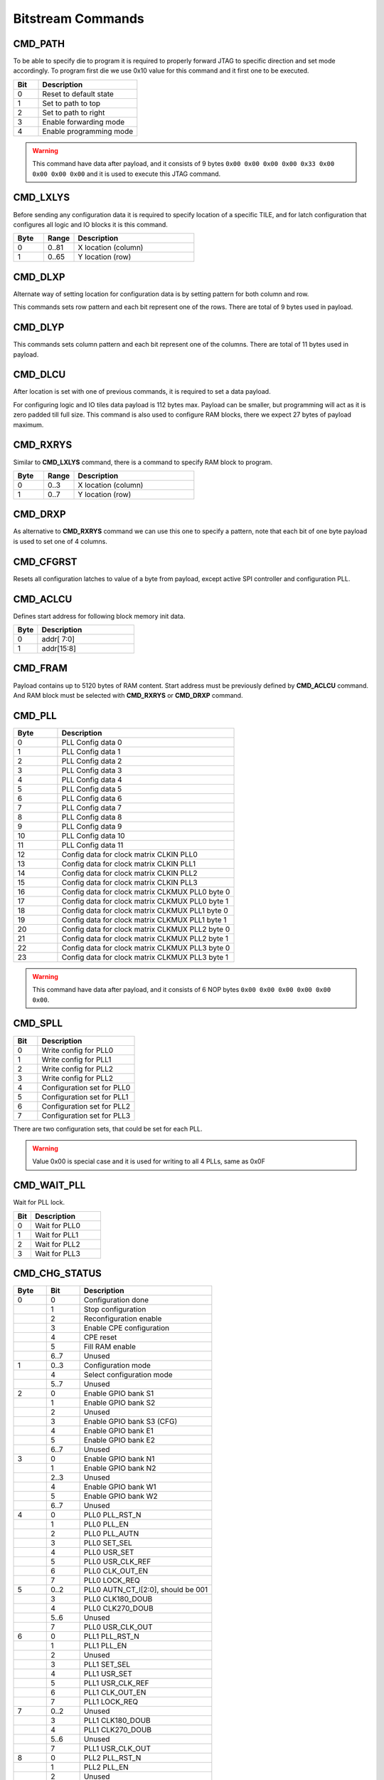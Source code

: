Bitstream Commands
===================

CMD_PATH
---------
To be able to specify die to program it is required to properly forward JTAG to specific
direction and set mode accordingly. To program first die we use 0x10 value for this command
and it first one to be executed.

.. list-table::
   :widths: 10 40
   :header-rows: 1

   * - Bit
     - Description
   * - 0
     - Reset to default state
   * - 1
     - Set to path to top
   * - 2
     - Set to path to right
   * - 3
     - Enable forwarding mode
   * - 4
     - Enable programming mode

.. warning::
    This command have data after payload, and it consists of 9 bytes ``0x00 0x00 0x00 0x00 0x33 0x00 0x00 0x00 0x00`` and
    it is used to execute this JTAG command.


CMD_LXLYS
----------
Before sending any configuration data it is required to specify location of a specific TILE, and for latch configuration that configures all
logic and IO blocks it is this command.

.. list-table::
   :widths: 10 10 40
   :header-rows: 1

   * - Byte
     - Range
     - Description
   * - 0
     - 0..81
     - X location (column)
   * - 1
     - 0..65
     - Y location (row)

CMD_DLXP
---------
Alternate way of setting location for configuration data is by setting pattern for both column and row.

This commands sets row pattern and each bit represent one of the rows. There are total of 9 bytes used in payload.

CMD_DLYP
---------
This commands sets column pattern and each bit represent one of the columns. There are total of 11 bytes used in payload.

CMD_DLCU
---------
After location is set with one of previous commands, it is required to set a data payload.

For configuring logic and IO tiles data payload is 112 bytes max. Payload can be smaller, but programming
will act as it is zero padded till full size.
This command is also used to configure RAM blocks, there we expect 27 bytes of payload maximum. 

CMD_RXRYS
----------
Similar to **CMD_LXLYS** command, there is a command to specify RAM block to program.

.. list-table::
   :widths: 10 10 40
   :header-rows: 1

   * - Byte
     - Range
     - Description
   * - 0
     - 0..3
     - X location (column)
   * - 1
     - 0..7
     - Y location (row)

CMD_DRXP
---------
As alternative to **CMD_RXRYS** command we can use this one to specify a pattern, note that
each bit of one byte payload is used to set one of 4 columns.

CMD_CFGRST
-----------
Resets all configuration latches to value of a byte from payload, except active SPI controller and configuration PLL.

CMD_ACLCU
----------

Defines start address for following block memory init data.

.. list-table::
   :widths: 10 40
   :header-rows: 1

   * - Byte
     - Description
   * - 0
     - addr[ 7:0]
   * - 1
     - addr[15:8]

CMD_FRAM
---------

Payload contains up to 5120 bytes of RAM content. Start address must be previously defined by **CMD_ACLCU** command.
And RAM block must be selected with **CMD_RXRYS** or **CMD_DRXP** command.

CMD_PLL
--------

.. list-table::
   :widths: 10 40
   :header-rows: 1

   * - Byte
     - Description
   * - 0
     - PLL Config data 0
   * - 1
     - PLL Config data 1
   * - 2
     - PLL Config data 2
   * - 3
     - PLL Config data 3
   * - 4
     - PLL Config data 4
   * - 5
     - PLL Config data 5
   * - 6
     - PLL Config data 6
   * - 7
     - PLL Config data 7
   * - 8
     - PLL Config data 8
   * - 9
     - PLL Config data 9
   * - 10
     - PLL Config data 10
   * - 11
     - PLL Config data 11
   * - 12
     - Config data for clock matrix CLKIN PLL0
   * - 13
     - Config data for clock matrix CLKIN PLL1
   * - 14
     - Config data for clock matrix CLKIN PLL2
   * - 15
     - Config data for clock matrix CLKIN PLL3
   * - 16
     - Config data for clock matrix CLKMUX PLL0 byte 0
   * - 17
     - Config data for clock matrix CLKMUX PLL0 byte 1
   * - 18
     - Config data for clock matrix CLKMUX PLL1 byte 0
   * - 19
     - Config data for clock matrix CLKMUX PLL1 byte 1
   * - 20
     - Config data for clock matrix CLKMUX PLL2 byte 0
   * - 21
     - Config data for clock matrix CLKMUX PLL2 byte 1
   * - 22
     - Config data for clock matrix CLKMUX PLL3 byte 0
   * - 23
     - Config data for clock matrix CLKMUX PLL3 byte 1

.. warning::
    This command have data after payload, and it consists of 6 NOP bytes ``0x00 0x00 0x00 0x00 0x00 0x00``.

CMD_SPLL
---------

.. list-table::
   :widths: 10 40
   :header-rows: 1

   * - Bit
     - Description
   * - 0
     - Write config for PLL0
   * - 1
     - Write config for PLL1
   * - 2
     - Write config for PLL2
   * - 3
     - Write config for PLL2
   * - 4
     - Configuration set for PLL0
   * - 5
     - Configuration set for PLL1
   * - 6
     - Configuration set for PLL2
   * - 7
     - Configuration set for PLL3

There are two configuration sets, that could be set for each PLL.

.. warning::
    Value 0x00 is special case and it is used for writing to all 4 PLLs, same as 0x0F

CMD_WAIT_PLL
-------------

Wait for PLL lock.

.. list-table::
   :widths: 10 40
   :header-rows: 1

   * - Bit
     - Description
   * - 0
     - Wait for PLL0
   * - 1
     - Wait for PLL1
   * - 2
     - Wait for PLL2
   * - 3
     - Wait for PLL3

CMD_CHG_STATUS
---------------

.. list-table::
   :widths: 10 10 40
   :header-rows: 1

   * - Byte
     - Bit
     - Description
   * - 0
     - 0
     - Configuration done
   * - 
     - 1
     - Stop configuration
   * - 
     - 2
     - Reconfiguration enable
   * - 
     - 3
     - Enable CPE configuration
   * - 
     - 4
     - CPE reset
   * - 
     - 5
     - Fill RAM enable
   * - 
     - 6..7
     - Unused
   * - 1
     - 0..3
     - Configuration mode
   * - 
     - 4
     - Select configuration mode
   * - 
     - 5..7
     - Unused
   * - 2
     - 0
     - Enable GPIO bank S1
   * - 
     - 1
     - Enable GPIO bank S2
   * - 
     - 2
     - Unused
   * - 
     - 3
     - Enable GPIO bank S3 (CFG)
   * - 
     - 4
     - Enable GPIO bank E1
   * - 
     - 5
     - Enable GPIO bank E2
   * - 
     - 6..7
     - Unused
   * - 3
     - 0
     - Enable GPIO bank N1
   * - 
     - 1
     - Enable GPIO bank N2
   * - 
     - 2..3
     - Unused
   * - 
     - 4
     - Enable GPIO bank W1
   * - 
     - 5
     - Enable GPIO bank W2
   * - 
     - 6..7
     - Unused
   * - 4
     - 0
     - PLL0 PLL_RST_N
   * - 
     - 1
     - PLL0 PLL_EN
   * - 
     - 2
     - PLL0 PLL_AUTN
   * - 
     - 3
     - PLL0 SET_SEL
   * - 
     - 4
     - PLL0 USR_SET
   * - 
     - 5
     - PLL0 USR_CLK_REF
   * - 
     - 6
     - PLL0 CLK_OUT_EN
   * - 
     - 7
     - PLL0 LOCK_REQ
   * - 5
     - 0..2
     - PLL0 AUTN_CT_I[2:0], should be 001
   * - 
     - 3
     - PLL0 CLK180_DOUB
   * - 
     - 4
     - PLL0 CLK270_DOUB
   * - 
     - 5..6
     - Unused
   * - 
     - 7
     - PLL0 USR_CLK_OUT
   * - 6
     - 0
     - PLL1 PLL_RST_N
   * - 
     - 1
     - PLL1 PLL_EN
   * - 
     - 2
     - Unused
   * - 
     - 3
     - PLL1 SET_SEL
   * - 
     - 4
     - PLL1 USR_SET
   * - 
     - 5
     - PLL1 USR_CLK_REF
   * - 
     - 6
     - PLL1 CLK_OUT_EN
   * - 
     - 7
     - PLL1 LOCK_REQ
   * - 7
     - 0..2
     - Unused
   * - 
     - 3
     - PLL1 CLK180_DOUB
   * - 
     - 4
     - PLL1 CLK270_DOUB
   * - 
     - 5..6
     - Unused
   * - 
     - 7
     - PLL1 USR_CLK_OUT
   * - 8
     - 0
     - PLL2 PLL_RST_N
   * - 
     - 1
     - PLL2 PLL_EN
   * - 
     - 2
     - Unused
   * - 
     - 3
     - PLL2 SET_SEL
   * - 
     - 4
     - PLL2 USR_SET
   * - 
     - 5
     - PLL2 USR_CLK_REF
   * - 
     - 6
     - PLL2 CLK_OUT_EN
   * - 
     - 9
     - PLL2 LOCK_REQ
   * - 7
     - 0..2
     - Unused
   * - 
     - 3
     - PLL2 CLK180_DOUB
   * - 
     - 4
     - PLL2 CLK270_DOUB
   * - 
     - 5..6
     - Unused
   * - 
     - 7
     - PLL2 USR_CLK_OUT
   * - 10
     - 0
     - PLL3 PLL_RST_N
   * - 
     - 1
     - PLL3 PLL_EN
   * - 
     - 2
     - Unused
   * - 
     - 3
     - PLL3 SET_SEL
   * - 
     - 4
     - PLL3 USR_SET
   * - 
     - 5
     - PLL3 USR_CLK_REF
   * - 
     - 6
     - PLL3 CLK_OUT_EN
   * - 
     - 9
     - PLL3 LOCK_REQ
   * - 11
     - 0..2
     - Unused
   * - 
     - 3
     - PLL3 CLK180_DOUB
   * - 
     - 4
     - PLL3 CLK270_DOUB
   * - 
     - 5..6
     - Unused
   * - 
     - 7
     - PLL3 USR_CLK_OUT

.. warning::
    This command have data after payload, and it consists of 9 bytes ``0x00 0x00 0x00 0x00 0x33 0x00 0x00 0x00 0x00`` and
    it is used to execute this JTAG command.


CMD_D2D
--------

.. list-table::
   :widths: 10 40
   :header-rows: 1

   * - Bit
     - Description
   * - 0
     - Enable D2D on north
   * - 1
     - Enable D2D on east
   * - 2
     - Enable D2D on south
   * - 3
     - Enable D2D on west


CMD_SERDES
-----------

CMD_JUMP
--------

Jump to address in SPI flash.

.. list-table::
   :widths: 10 40
   :header-rows: 1

   * - Byte
     - Description
   * - 0
     - addr[7:0]
   * - 1
     - addr[15:8]
   * - 2
     - addr[23:16]
   * - 3
     - addr[31:24]

.. warning::
    This command requires data after payload, and it consists of 2 NOP bytes ``0x00 0x00``.

CMD_CFGMODE
------------

.. list-table::
   :widths: 10 10 40
   :header-rows: 1

   * - Byte
     - Bit
     - Description
   * - 0
     - 
     - Number of CRC retries
   * - 1
     - 
     - CRC error behaviour (0: checked, 1: ignored, 2: unused)
   * - 2
     - 0..1
     - SPI bus IO width for `cmd` (0: single, 1: dual, 3: quad)
   * - 
     - 2..3
     - SPI bus IO width for `addr` (0: single, 1: dual, 3: quad)
   * - 
     - 4..5
     - SPI bus IO width for `mode` (0: single, 1: dual, 3: quad)
   * - 
     - 6..7
     - SPI bus IO width for `txdata` (0: single, 1: dual, 3: quad)
   * - 3
     - 0..1
     - SPI bus IO width for `rxdata` (0: single, 1: dual, 3: quad)
   * - 
     - 2..7
     - Number of dummy cycles between `addr` and `rxdata`
   * - 4
     - 
     - Flash `addr` field length
   * - 5
     - 
     - Flash `READ` command

.. warning::
    This command have data after payload, and it consists of 3 NOP bytes ``0x00 0x00 0x00``.

CMD_FLASH
----------

CMD_SLAVE_MODE
---------------

.. warning::
    This command have data after payload, and it consists of 3 NOP bytes ``0x00 0x00 0x00``.
